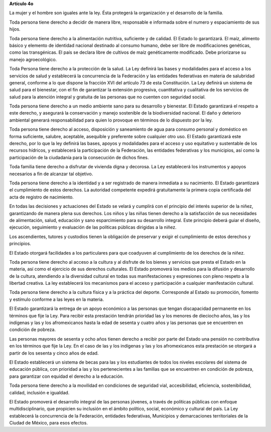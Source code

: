 **Artículo 4o**

La mujer y el hombre son iguales ante la ley. Ésta protegerá la
organización y el desarrollo de la familia.

Toda persona tiene derecho a decidir de manera libre, responsable e
informada sobre el numero y espaciamiento de sus hijos.

Toda persona tiene derecho a la alimentación nutritiva, suficiente y de
calidad. El Estado lo garantizará. El maíz, alimento básico y elemento
de identidad nacional destinado al consumo humano, debe ser libre de
modificaciones genéticas, como las transgénicas. El país se declara
libre de cultivos de maíz genéticamente modificado. Debe priorizarse su
manejo agroecológico.

Toda Persona tiene derecho a la protección de la salud. La Ley definirá
las bases y modalidades para el acceso a los servicios de salud y
establecerá la concurrencia de la Federación y las entidades federativas
en materia de salubridad general, conforme a lo que dispone la fracción
XVI del artículo 73 de esta Constitución. La Ley definirá un sistema de
salud para el bienestar, con el fin de garantizar la extensión
progresiva, cuantitativa y cualitativa de los servicios de salud para la
atención integral y gratuita de las personas que no cuenten con
seguridad social.

Toda persona tiene derecho a un medio ambiente sano para su desarrollo y
bienestar. El Estado garantizará el respeto a este derecho, y asegurará
la conservación y manejo sostenible de la biodiversidad nacional. El
daño y deterioro ambiental generará responsabilidad para quien lo
provoque en términos de lo dispuesto por la ley.

Toda persona tiene derecho al acceso, disposición y saneamiento de agua
para consumo personal y doméstico en forma suficiente, salubre,
aceptable, asequible y preferente sobre cualquier otro uso. El Estado
garantizará este derecho, por lo que la ley definirá las bases, apoyos y
modalidades para el acceso y uso equitativo y sustentable de los
recursos hídricos, y establecerá la participación de la Federación, las
entidades federativas y los municipios, así como la participación de la
ciudadanía para la consecución de dichos fines.

Toda familia tiene derecho a disfrutar de vivienda digna y decorosa. La
Ley establecerá los instrumentos y apoyos necesarios a fin de alcanzar
tal objetivo.

Toda persona tiene derecho a la identidad y a ser registrado de manera
inmediata a su nacimiento.  El Estado garantizará el cumplimiento de
estos derechos. La autoridad competente expedirá gratuitamente la
primera copia certificada del acta de registro de nacimiento.

En todas las decisiones y actuaciones del Estado se velará y cumplirá
con el principio del interés superior de la niñez, garantizando de
manera plena sus derechos. Los niños y las niñas tienen derecho a la
satisfacción de sus necesidades de alimentación, salud, educación y sano
esparcimiento para su desarrollo integral. Este principio deberá guiar
el diseño, ejecución, seguimiento y evaluación de las políticas públicas
dirigidas a la niñez.

Los ascendientes, tutores y custodios tienen la obligación de preservar
y exigir el cumplimiento de estos derechos y principios.

El Estado otorgará facilidades a los particulares para que coadyuven al
cumplimiento de los derechos de la niñez.

Toda persona tiene derecho al acceso a la cultura y al disfrute de los
bienes y servicios que presta el Estado en la materia, así como el
ejercicio de sus derechos culturales. El Estado promoverá los medios
para la difusión y desarrollo de la cultura, atendiendo a la diversidad
cultural en todas sus manifestaciones y expresiones con pleno respeto a
la libertad creativa. La ley establecerá los mecanismos para el acceso y
participación a cualquier manifestación cultural.

Toda persona tiene derecho a la cultura física y a la práctica del
deporte. Corresponde al Estado su promoción, fomento y estímulo conforme
a las leyes en la materia.

El Estado garantizará la entrega de un apoyo económico a las personas
que tengan discapacidad permanente en los términos que fije la Ley. Para
recibir esta prestación tendrán prioridad las y los menores de dieciocho
años, las y los indígenas y las y los afromexicanos hasta la edad de
sesenta y cuatro años y las personas que se encuentren en condición de
pobreza.

Las personas mayores de sesenta y ocho años tienen derecho a recibir por
parte del Estado una pensión no contributiva en los términos que fije la
Ley. En el caso de las y los indígenas y las y los afromexicanos esta
prestación se otorgará a partir de los sesenta y cinco años de edad.

El Estado establecerá un sistema de becas para las y los estudiantes de
todos los niveles escolares del sistema de educación pública, con
prioridad a las y los pertenecientes a las familias que se encuentren en
condición de pobreza, para garantizar con equidad el derecho a la
educación.

Toda persona tiene derecho a la movilidad en condiciones de seguridad
vial, accesibilidad, eficiencia, sostenibilidad, calidad, inclusión e
igualdad.

El Estado promoverá el desarrollo integral de las personas jóvenes, a
través de políticas públicas con enfoque multidisciplinario, que
propicien su inclusión en el ámbito político, social, económico y
cultural del país. La Ley establecerá la concurrencia de la Federación,
entidades federativas, Municipios y demarcaciones territoriales de la
Ciudad de México, para esos efectos.
